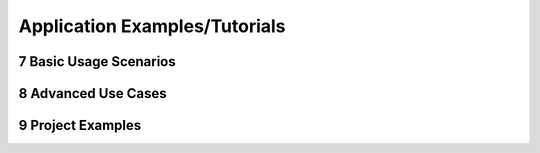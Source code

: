 
.. sectnum::
    :start: 7

Application Examples/Tutorials
+++++++++++++++++++++++++++++++

Basic Usage Scenarios
======================

Advanced Use Cases
==================

Project Examples
================

